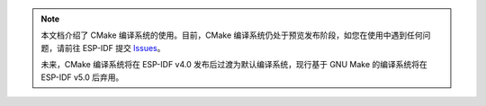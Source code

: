 .. note::
   本文档介绍了 CMake 编译系统的使用。目前，CMake 编译系统仍处于预览发布阶段，如您在使用中遇到任何问题，请前往 ESP-IDF 提交 `Issues <https://github.com/espressif/esp-idf/issues>`_。

   未来，CMake 编译系统将在 ESP-IDF v4.0 发布后过渡为默认编译系统，现行基于 GNU Make 的编译系统将在 ESP-IDF v5.0 后弃用。
